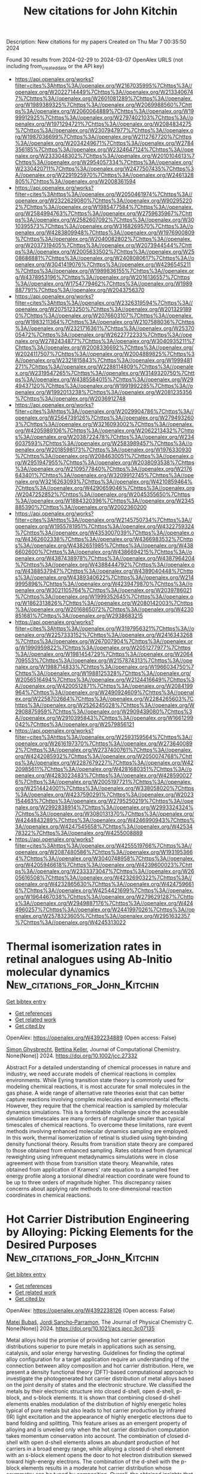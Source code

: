 #+TITLE: New citations for John Kitchin
Description: New citations for my papers
Created on Thu Mar  7 00:35:50 2024

Found 30 results from 2024-02-29 to 2024-03-07
OpenAlex URLS (not including from_created_date or the API key)
- [[https://api.openalex.org/works?filter=cites%3Ahttps%3A//openalex.org/W2167035995%7Chttps%3A//openalex.org/W2022714449%7Chttps%3A//openalex.org/W2133406747%7Chttps%3A//openalex.org/W2601081289%7Chttps%3A//openalex.org/W1989389325%7Chttps%3A//openalex.org/W2069988560%7Chttps%3A//openalex.org/W2060064889%7Chttps%3A//openalex.org/W1999912925%7Chttps%3A//openalex.org/W2797402103%7Chttps%3A//openalex.org/W1971294721%7Chttps%3A//openalex.org/W2084834275%7Chttps%3A//openalex.org/W2307947977%7Chttps%3A//openalex.org/W1987036699%7Chttps%3A//openalex.org/W2112767720%7Chttps%3A//openalex.org/W2034249671%7Chttps%3A//openalex.org/W2784356185%7Chttps%3A//openalex.org/W2324647124%7Chttps%3A//openalex.org/W2333048302%7Chttps%3A//openalex.org/W2010104613%7Chttps%3A//openalex.org/W2954057334%7Chttps%3A//openalex.org/W2330420711%7Chttps%3A//openalex.org/W2477507435%7Chttps%3A//openalex.org/W2291925970%7Chttps%3A//openalex.org/W2461328805%7Chttps%3A//openalex.org/W2008361594]]
- [[https://api.openalex.org/works?filter=cites%3Ahttps%3A//openalex.org/W2050461974%7Chttps%3A//openalex.org/W2322629080%7Chttps%3A//openalex.org/W902952202%7Chttps%3A//openalex.org/W1985477584%7Chttps%3A//openalex.org/W2584994763%7Chttps%3A//openalex.org/W2759635967%7Chttps%3A//openalex.org/W2582607092%7Chttps%3A//openalex.org/W3010395573%7Chttps%3A//openalex.org/W3168269570%7Chttps%3A//openalex.org/W4283809948%7Chttps%3A//openalex.org/W1976900809%7Chttps%3A//openalex.org/W2040082802%7Chttps%3A//openalex.org/W2037319405%7Chttps%3A//openalex.org/W2073944544%7Chttps%3A//openalex.org/W2005633502%7Chttps%3A//openalex.org/W2508686881%7Chttps%3A//openalex.org/W2408080617%7Chttps%3A//openalex.org/W3041419076%7Chttps%3A//openalex.org/W4296545211%7Chttps%3A//openalex.org/W1989836155%7Chttps%3A//openalex.org/W4378953196%7Chttps%3A//openalex.org/W2016136557%7Chttps%3A//openalex.org/W1754779462%7Chttps%3A//openalex.org/W1989887791%7Chttps%3A//openalex.org/W2043756370]]
- [[https://api.openalex.org/works?filter=cites%3Ahttps%3A//openalex.org/W2326319594%7Chttps%3A//openalex.org/W2075123250%7Chttps%3A//openalex.org/W2013291890%7Chttps%3A//openalex.org/W2076603107%7Chttps%3A//openalex.org/W1983211364%7Chttps%3A//openalex.org/W2107588036%7Chttps%3A//openalex.org/W2321716361%7Chttps%3A//openalex.org/W2537005472%7Chttps%3A//openalex.org/W2622772233%7Chttps%3A//openalex.org/W2782434877%7Chttps%3A//openalex.org/W3040935211%7Chttps%3A//openalex.org/W2008336692%7Chttps%3A//openalex.org/W2024117507%7Chttps%3A//openalex.org/W2004889825%7Chttps%3A//openalex.org/W2321815843%7Chttps%3A//openalex.org/W1999481271%7Chttps%3A//openalex.org/W2288114809%7Chttps%3A//openalex.org/W2319547265%7Chttps%3A//openalex.org/W3149320750%7Chttps%3A//openalex.org/W4385584015%7Chttps%3A//openalex.org/W2949437120%7Chttps%3A//openalex.org/W1991992285%7Chttps%3A//openalex.org/W1992013238%7Chttps%3A//openalex.org/W2081235356%7Chttps%3A//openalex.org/W2036912748]]
- [[https://api.openalex.org/works?filter=cites%3Ahttps%3A//openalex.org/W2029904786%7Chttps%3A//openalex.org/W2564739126%7Chttps%3A//openalex.org/W2794932603%7Chttps%3A//openalex.org/W3216093002%7Chttps%3A//openalex.org/W4205989106%7Chttps%3A//openalex.org/W2062213432%7Chttps%3A//openalex.org/W2038722478%7Chttps%3A//openalex.org/W2346037593%7Chttps%3A//openalex.org/W2583989457%7Chttps%3A//openalex.org/W2018598173%7Chttps%3A//openalex.org/W1976330930%7Chttps%3A//openalex.org/W2084630051%7Chttps%3A//openalex.org/W2951947955%7Chttps%3A//openalex.org/W2038093538%7Chttps%3A//openalex.org/W2109577840%7Chttps%3A//openalex.org/W2176643401%7Chttps%3A//openalex.org/W3209912745%7Chttps%3A//openalex.org/W3216263093%7Chttps%3A//openalex.org/W4210859464%7Chttps%3A//openalex.org/W4290659046%7Chttps%3A//openalex.org/W2047252852%7Chttps%3A//openalex.org/W2045355650%7Chttps%3A//openalex.org/W1884320396%7Chttps%3A//openalex.org/W2345885390%7Chttps%3A//openalex.org/W2002360200]]
- [[https://api.openalex.org/works?filter=cites%3Ahttps%3A//openalex.org/W2145750734%7Chttps%3A//openalex.org/W1955781951%7Chttps%3A//openalex.org/W4322759324%7Chttps%3A//openalex.org/W4353007039%7Chttps%3A//openalex.org/W4362602338%7Chttps%3A//openalex.org/W4366983532%7Chttps%3A//openalex.org/W4382651985%7Chttps%3A//openalex.org/W4386602600%7Chttps%3A//openalex.org/W4386694215%7Chttps%3A//openalex.org/W4387438978%7Chttps%3A//openalex.org/W4387964204%7Chttps%3A//openalex.org/W4388444792%7Chttps%3A//openalex.org/W4388537947%7Chttps%3A//openalex.org/W4389040448%7Chttps%3A//openalex.org/W4389340622%7Chttps%3A//openalex.org/W2149995896%7Chttps%3A//openalex.org/W4239479870%7Chttps%3A//openalex.org/W3021105764%7Chttps%3A//openalex.org/W2039786021%7Chttps%3A//openalex.org/W1999352645%7Chttps%3A//openalex.org/W1862313826%7Chttps%3A//openalex.org/W2080142003%7Chttps%3A//openalex.org/W2016865072%7Chttps%3A//openalex.org/W4230851681%7Chttps%3A//openalex.org/W2938683215]]
- [[https://api.openalex.org/works?filter=cites%3Ahttps%3A//openalex.org/W3197956321%7Chttps%3A//openalex.org/W2257333152%7Chttps%3A//openalex.org/W2416343268%7Chttps%3A//openalex.org/W267007904%7Chttps%3A//openalex.org/W1990959822%7Chttps%3A//openalex.org/W2051277977%7Chttps%3A//openalex.org/W1981454729%7Chttps%3A//openalex.org/W2064709553%7Chttps%3A//openalex.org/W2157874313%7Chttps%3A//openalex.org/W1988714833%7Chttps%3A//openalex.org/W1966034750%7Chttps%3A//openalex.org/W1988125328%7Chttps%3A//openalex.org/W2056516494%7Chttps%3A//openalex.org/W2124416649%7Chttps%3A//openalex.org/W4200512871%7Chttps%3A//openalex.org/W2084199964%7Chttps%3A//openalex.org/W2490924609%7Chttps%3A//openalex.org/W2258702664%7Chttps%3A//openalex.org/W2284265603%7Chttps%3A//openalex.org/W2526245028%7Chttps%3A//openalex.org/W2908875959%7Chttps%3A//openalex.org/W2909439080%7Chttps%3A//openalex.org/W2910395843%7Chttps%3A//openalex.org/W1661299042%7Chttps%3A//openalex.org/W2579856121]]
- [[https://api.openalex.org/works?filter=cites%3Ahttps%3A//openalex.org/W2593159564%7Chttps%3A//openalex.org/W2616197370%7Chttps%3A//openalex.org/W2736400892%7Chttps%3A//openalex.org/W2737400761%7Chttps%3A//openalex.org/W4242085932%7Chttps%3A//openalex.org/W2050074768%7Chttps%3A//openalex.org/W2287679227%7Chttps%3A//openalex.org/W4220985611%7Chttps%3A//openalex.org/W4281680351%7Chttps%3A//openalex.org/W4283023483%7Chttps%3A//openalex.org/W4285900276%7Chttps%3A//openalex.org/W2005197721%7Chttps%3A//openalex.org/W2514424001%7Chttps%3A//openalex.org/W338058020%7Chttps%3A//openalex.org/W4237590291%7Chttps%3A//openalex.org/W2023154463%7Chttps%3A//openalex.org/W2795250219%7Chttps%3A//openalex.org/W2992838914%7Chttps%3A//openalex.org/W2993324324%7Chttps%3A//openalex.org/W3080131370%7Chttps%3A//openalex.org/W4244843289%7Chttps%3A//openalex.org/W4246990943%7Chttps%3A//openalex.org/W4247545658%7Chttps%3A//openalex.org/W4253478322%7Chttps%3A//openalex.org/W4255008889]]
- [[https://api.openalex.org/works?filter=cites%3Ahttps%3A//openalex.org/W4255519766%7Chttps%3A//openalex.org/W2087480586%7Chttps%3A//openalex.org/W1931953664%7Chttps%3A//openalex.org/W3040748958%7Chttps%3A//openalex.org/W4205946618%7Chttps%3A//openalex.org/W4239600023%7Chttps%3A//openalex.org/W2333373047%7Chttps%3A//openalex.org/W2605616508%7Chttps%3A//openalex.org/W4232690322%7Chttps%3A//openalex.org/W4232865630%7Chttps%3A//openalex.org/W4247596616%7Chttps%3A//openalex.org/W4254421699%7Chttps%3A//openalex.org/W1964467038%7Chttps%3A//openalex.org/W2796291287%7Chttps%3A//openalex.org/W2949887176%7Chttps%3A//openalex.org/W4244960257%7Chttps%3A//openalex.org/W2441997026%7Chttps%3A//openalex.org/W2578323605%7Chttps%3A//openalex.org/W2951632357%7Chttps%3A//openalex.org/W4245313022]]

* Thermal isomerization rates in retinal analogues using Ab‐Initio molecular dynamics  :New_citations_for_John_Kitchin:
:PROPERTIES:
:UUID: https://openalex.org/W4392234889
:TOPICS: Optogenetics in Neuroscience and Biophysics Research, Fluorescence Microscopy Techniques, Photochromic Materials and Molecular Switches
:PUBLICATION_DATE: 2024-02-27
:END:    
    
[[elisp:(doi-add-bibtex-entry "https://doi.org/10.1002/jcc.27332")][Get bibtex entry]] 

- [[elisp:(progn (xref--push-markers (current-buffer) (point)) (oa--referenced-works "https://openalex.org/W4392234889"))][Get references]]
- [[elisp:(progn (xref--push-markers (current-buffer) (point)) (oa--related-works "https://openalex.org/W4392234889"))][Get related work]]
- [[elisp:(progn (xref--push-markers (current-buffer) (point)) (oa--cited-by-works "https://openalex.org/W4392234889"))][Get cited by]]

OpenAlex: https://openalex.org/W4392234889 (Open access: False)
    
[[https://openalex.org/A5014626879][Simon Ghysbrecht]], [[https://openalex.org/A5083094552][Bettina Keller]], Journal of Computational Chemistry. None(None)] 2024. https://doi.org/10.1002/jcc.27332 
     
Abstract For a detailed understanding of chemical processes in nature and industry, we need accurate models of chemical reactions in complex environments. While Eyring transition state theory is commonly used for modeling chemical reactions, it is most accurate for small molecules in the gas phase. A wide range of alternative rate theories exist that can better capture reactions involving complex molecules and environmental effects. However, they require that the chemical reaction is sampled by molecular dynamics simulations. This is a formidable challenge since the accessible simulation timescales are many orders of magnitude smaller than typical timescales of chemical reactions. To overcome these limitations, rare event methods involving enhanced molecular dynamics sampling are employed. In this work, thermal isomerization of retinal is studied using tight‐binding density functional theory. Results from transition state theory are compared to those obtained from enhanced sampling. Rates obtained from dynamical reweighting using infrequent metadynamics simulations were in close agreement with those from transition state theory. Meanwhile, rates obtained from application of Kramers' rate equation to a sampled free energy profile along a torsional dihedral reaction coordinate were found to be up to three orders of magnitude higher. This discrepancy raises concerns about applying rate methods to one‐dimensional reaction coordinates in chemical reactions.    

    

* Hot Carrier Distribution Engineering by Alloying: Picking Elements for the Desired Purposes  :New_citations_for_John_Kitchin:
:PROPERTIES:
:UUID: https://openalex.org/W4392238126
:TOPICS: Analysis and Control of Axially Moving Dynamics, Self-Reconfigurable Robotic Systems and Modular Robotics
:PUBLICATION_DATE: 2024-02-28
:END:    
    
[[elisp:(doi-add-bibtex-entry "https://doi.org/10.1021/acs.jpcc.3c07135")][Get bibtex entry]] 

- [[elisp:(progn (xref--push-markers (current-buffer) (point)) (oa--referenced-works "https://openalex.org/W4392238126"))][Get references]]
- [[elisp:(progn (xref--push-markers (current-buffer) (point)) (oa--related-works "https://openalex.org/W4392238126"))][Get related work]]
- [[elisp:(progn (xref--push-markers (current-buffer) (point)) (oa--cited-by-works "https://openalex.org/W4392238126"))][Get cited by]]

OpenAlex: https://openalex.org/W4392238126 (Open access: False)
    
[[https://openalex.org/A5028464591][Matej Bubaš]], [[https://openalex.org/A5066994155][Jordi Sancho‐Parramon]], The Journal of Physical Chemistry C. None(None)] 2024. https://doi.org/10.1021/acs.jpcc.3c07135 
     
Metal alloys hold the promise of providing hot carrier generation distributions superior to pure metals in applications such as sensing, catalysis, and solar energy harvesting. Guidelines for finding the optimal alloy configuration for a target application require an understanding of the connection between alloy composition and hot carrier distribution. Here, we present a density functional theory (DFT)-based computational approach to investigate the photogenerated hot carrier distribution of metal alloys based on the joint density of states and the electronic structure. We classified the metals by their electronic structure into closed d-shell, open d-shell, p-block, and s-block elements. It is shown that combining closed d-shell elements enables modulation of the distribution of highly energetic holes typical of pure metals but also leads to hot carrier production by infrared (IR) light excitation and the appearance of highly energetic electrons due to band folding and splitting. This feature arises as an emergent property of alloying and is unveiled only when the hot carrier distribution computation takes momentum conservation into account. The combination of closed d-shell with open d-shell elements allows an abundant production of hot carriers in a broad energy range, while alloying a closed d-shell element with an s-block element opens the door to hot electron distribution skewed toward high-energy electrons. The combination of the d-shell with the p-block elements results in a moderate hot carrier distribution whose asymmetry can be tuned by composition. Overall, the obtained insights that connect alloy composition, band structure, and resulting carrier distribution provide a toolkit to match elements in an alloy for the deliberate engineering of hot carrier distribution.    

    

* Integrated strategies on cobalt phosphides-based electrocatalysts for efficient hydrogen evolution reaction  :New_citations_for_John_Kitchin:
:PROPERTIES:
:UUID: https://openalex.org/W4392239913
:TOPICS: Electrocatalysis for Energy Conversion, Aqueous Zinc-Ion Battery Technology, Fuel Cell Membrane Technology
:PUBLICATION_DATE: 2024-02-28
:END:    
    
[[elisp:(doi-add-bibtex-entry "https://doi.org/10.1007/s42864-024-00263-3")][Get bibtex entry]] 

- [[elisp:(progn (xref--push-markers (current-buffer) (point)) (oa--referenced-works "https://openalex.org/W4392239913"))][Get references]]
- [[elisp:(progn (xref--push-markers (current-buffer) (point)) (oa--related-works "https://openalex.org/W4392239913"))][Get related work]]
- [[elisp:(progn (xref--push-markers (current-buffer) (point)) (oa--cited-by-works "https://openalex.org/W4392239913"))][Get cited by]]

OpenAlex: https://openalex.org/W4392239913 (Open access: False)
    
[[https://openalex.org/A5075537387][Thanh Dam]], [[https://openalex.org/A5068570499][Ha Huu]], Tungsten. None(None)] 2024. https://doi.org/10.1007/s42864-024-00263-3 
     
No abstract    

    

* Co/CoO heterojunction rich in oxygen vacancies introduced by O2 plasma embedded in mesoporous walls of carbon nanoboxes covered with carbon nanotubes for rechargeable zinc–air battery  :New_citations_for_John_Kitchin:
:PROPERTIES:
:UUID: https://openalex.org/W4392241194
:TOPICS: Aqueous Zinc-Ion Battery Technology, Electrocatalysis for Energy Conversion, Materials for Electrochemical Supercapacitors
:PUBLICATION_DATE: 2024-02-28
:END:    
    
[[elisp:(doi-add-bibtex-entry "https://doi.org/10.1002/cey2.457")][Get bibtex entry]] 

- [[elisp:(progn (xref--push-markers (current-buffer) (point)) (oa--referenced-works "https://openalex.org/W4392241194"))][Get references]]
- [[elisp:(progn (xref--push-markers (current-buffer) (point)) (oa--related-works "https://openalex.org/W4392241194"))][Get related work]]
- [[elisp:(progn (xref--push-markers (current-buffer) (point)) (oa--cited-by-works "https://openalex.org/W4392241194"))][Get cited by]]

OpenAlex: https://openalex.org/W4392241194 (Open access: True)
    
[[https://openalex.org/A5065074448][Leijun Ye]], [[https://openalex.org/A5037837951][Weiheng Chen]], [[https://openalex.org/A5003604997][Zhong‐Jie Jiang]], [[https://openalex.org/A5045406578][Zhongqing Jiang]], Carbon energy. None(None)] 2024. https://doi.org/10.1002/cey2.457  ([[https://onlinelibrary.wiley.com/doi/pdfdirect/10.1002/cey2.457][pdf]])
     
Abstract Herein, Co/CoO heterojunction nanoparticles (NPs) rich in oxygen vacancies embedded in mesoporous walls of nitrogen‐doped hollow carbon nanoboxes coupled with nitrogen‐doped carbon nanotubes (P–Co/CoO V @NHCNB@NCNT) are well designed through zeolite‐imidazole framework (ZIF‐67) carbonization, chemical vapor deposition, and O 2 plasma treatment. As a result, the three‐dimensional NHCNBs coupled with NCNTs and unique heterojunction with rich oxygen vacancies reduce the charge transport resistance and accelerate the catalytic reaction rate of the P–Co/CoO V @NHCNB@NCNT, and they display exceedingly good electrocatalytic performance for oxygen reduction reaction (ORR, halfwave potential [ E ORR, 1/2 = 0.855 V vs. reversible hydrogen electrode]) and oxygen evolution reaction (OER, overpotential ( η OER , 10 = 377 mV@10 mA cm −2 ), which exceeds that of the commercial Pt/C + RuO 2 and most of the formerly reported electrocatalysts. Impressively, both the aqueous and flexible foldable all‐solid‐state rechargeable zinc–air batteries (ZABs) assembled with the P–Co/CoO V @NHCNB@NCNT catalyst reveal a large maximum power density and outstanding long‐term cycling stability. First‐principles density functional theory calculations show that the formation of heterojunctions and oxygen vacancies enhances conductivity, reduces reaction energy barriers, and accelerates reaction kinetics rates. This work opens up a new avenue for the facile construction of highly active, structurally stable, and cost‐effective bifunctional catalysts for ZABs.    

    

* Site-specific reactivity of stepped Pt surfaces driven by stress release  :New_citations_for_John_Kitchin:
:PROPERTIES:
:UUID: https://openalex.org/W4392242825
:TOPICS: Physics and Chemistry of Schottky Barrier Height, Mechanical Properties of Thin Film Coatings, Atomic Layer Deposition Technology
:PUBLICATION_DATE: 2024-02-28
:END:    
    
[[elisp:(doi-add-bibtex-entry "https://doi.org/10.1038/s41586-024-07090-z")][Get bibtex entry]] 

- [[elisp:(progn (xref--push-markers (current-buffer) (point)) (oa--referenced-works "https://openalex.org/W4392242825"))][Get references]]
- [[elisp:(progn (xref--push-markers (current-buffer) (point)) (oa--related-works "https://openalex.org/W4392242825"))][Get related work]]
- [[elisp:(progn (xref--push-markers (current-buffer) (point)) (oa--cited-by-works "https://openalex.org/W4392242825"))][Get cited by]]

OpenAlex: https://openalex.org/W4392242825 (Open access: False)
    
[[https://openalex.org/A5005284448][Guangdong Liu]], [[https://openalex.org/A5077119935][Arthur J. Shih]], [[https://openalex.org/A5052875226][Hui Deng]], [[https://openalex.org/A5025668965][Kasinath Ojha]], [[https://openalex.org/A5056639915][Marc E. Rothenberg]], [[https://openalex.org/A5001987994][Mingchuan Luo]], [[https://openalex.org/A5057674638][Ian T. McCrum]], [[https://openalex.org/A5028485156][Marc T. M. Koper]], [[https://openalex.org/A5062626839][Jeffrey Greeley]], [[https://openalex.org/A5066949504][Zhenhua Zeng]], Nature. 626(8001)] 2024. https://doi.org/10.1038/s41586-024-07090-z 
     
No abstract    

    

* High-Throughput Screening of Sulfur-Resistant Catalysts for Steam Methane Reforming Using Machine Learning and Microkinetic Modeling  :New_citations_for_John_Kitchin:
:PROPERTIES:
:UUID: https://openalex.org/W4392242990
:TOPICS: Catalytic Carbon Dioxide Hydrogenation, Desulfurization Technologies for Fuels, Accelerating Materials Innovation through Informatics
:PUBLICATION_DATE: 2024-02-28
:END:    
    
[[elisp:(doi-add-bibtex-entry "https://doi.org/10.1021/acsomega.4c00119")][Get bibtex entry]] 

- [[elisp:(progn (xref--push-markers (current-buffer) (point)) (oa--referenced-works "https://openalex.org/W4392242990"))][Get references]]
- [[elisp:(progn (xref--push-markers (current-buffer) (point)) (oa--related-works "https://openalex.org/W4392242990"))][Get related work]]
- [[elisp:(progn (xref--push-markers (current-buffer) (point)) (oa--cited-by-works "https://openalex.org/W4392242990"))][Get cited by]]

OpenAlex: https://openalex.org/W4392242990 (Open access: True)
    
[[https://openalex.org/A5067925961][Siqi Wang]], [[https://openalex.org/A5094022124][Satya Saravan Kumar Kasarapu]], [[https://openalex.org/A5037760114][Peter T. Clough]], ACS Omega. None(None)] 2024. https://doi.org/10.1021/acsomega.4c00119  ([[https://pubs.acs.org/doi/pdf/10.1021/acsomega.4c00119][pdf]])
     
The catalytic activity of bimetallic catalysts for the steam methane reforming (SMR) reaction was extensively studied previously. However, the performance of these materials in the presence of sulfur-containing species is yet to be investigated. In this study, we propose a novel process aided by machine learning (ML) and microkinetic modeling for the rapid screening of sulfur-resistant bimetallic catalysts. First, various ML models were developed to predict atomic adsorption energies (C, H, O, and S) on bimetallic surfaces. Easily accessible physical and chemical properties of the metals and adsorbates were used as input features. The Ensemble learning, artificial neural network, and support vector regression models achieved the best performance with R2 values of 0.74, 0.71, and 0.70, respectively. A microkinetic model was then built based on the elementary steps of the SMR reaction. Finally, the microkinetic model, together with the atomic adsorption energies predicted by the Ensemble model, were used to screen over 500 bimetallic materials. Four Ge-based alloys (Ge3Cu1, Ge3Ni1, Ge3Co1, and Ge3Fe1) and the Ni3Cu1 alloy were identified as promising and cost-effective sulfur-resistant catalysts.    

    

* Conformational Preference of Lithium Polysulfide Clusters Li2Sx (x = 4–8) in Lithium–Sulfur Batteries  :New_citations_for_John_Kitchin:
:PROPERTIES:
:UUID: https://openalex.org/W4392243685
:TOPICS: Lithium Battery Technologies, Synthesis and Properties of Inorganic Cluster Compounds, Lithium-ion Battery Technology
:PUBLICATION_DATE: 2024-02-28
:END:    
    
[[elisp:(doi-add-bibtex-entry "https://doi.org/10.1021/acs.inorgchem.3c04537")][Get bibtex entry]] 

- [[elisp:(progn (xref--push-markers (current-buffer) (point)) (oa--referenced-works "https://openalex.org/W4392243685"))][Get references]]
- [[elisp:(progn (xref--push-markers (current-buffer) (point)) (oa--related-works "https://openalex.org/W4392243685"))][Get related work]]
- [[elisp:(progn (xref--push-markers (current-buffer) (point)) (oa--cited-by-works "https://openalex.org/W4392243685"))][Get cited by]]

OpenAlex: https://openalex.org/W4392243685 (Open access: True)
    
[[https://openalex.org/A5039690844][Xinru Peng]], [[https://openalex.org/A5001933255][Jiayao Li]], [[https://openalex.org/A5055745474][Jing-Shuang Dang]], [[https://openalex.org/A5019970428][Shiwei Yin]], [[https://openalex.org/A5021383691][Haoquan Zheng]], [[https://openalex.org/A5020628396][Changwei Wang]], [[https://openalex.org/A5011717029][Yirong Mo]], Inorganic Chemistry. None(None)] 2024. https://doi.org/10.1021/acs.inorgchem.3c04537  ([[https://pubs.acs.org/doi/pdf/10.1021/acs.inorgchem.3c04537][pdf]])
     
Structures are of fundamental importance for diverse studies of lithium polysulfide clusters, which govern the performance of lithium–sulfur batteries. The ring-like geometries were regarded as the most stable structures, but their physical origin remains elusive. In this work, we systematically explored the minimal structures of Li2Sx (x = 4–8) clusters to uncover the driving force for their conformational preferences. All low-lying isomers were generated by performing global searches using the ABCluster program, and the ionic nature of the Li···S interactions was evidenced with the energy decomposition analysis based on the block-localized wave function (BLW-ED) approach and further confirmed with the quantum theory of atoms in molecule (QTAIM). By analysis of the contributions of various energy components to the relative stability with the references of the lowest-lying isomers, the controlling factor for isomer preferences was found to be the polarization interaction. Notably, although the electrostatic interaction dominates the binding energies, it contributes favorably to the relative stabilities of most isomers. The Li+···Li+ distance is identified as the key geometrical parameter that correlates with the strength of the polarization of the Sx2– fragment imposed by the Li+ cations. Further BLW-ED analyses reveal that the cooperativity of the Li+ cations primarily determines the relative strength of the polarization.    

    

* Designing interphases for highly reversible aqueous zinc batteries  :New_citations_for_John_Kitchin:
:PROPERTIES:
:UUID: https://openalex.org/W4392246535
:TOPICS: Aqueous Zinc-Ion Battery Technology, Lithium-ion Battery Management in Electric Vehicles, Lithium Battery Technologies
:PUBLICATION_DATE: 2024-02-01
:END:    
    
[[elisp:(doi-add-bibtex-entry "https://doi.org/10.1016/j.joule.2024.02.002")][Get bibtex entry]] 

- [[elisp:(progn (xref--push-markers (current-buffer) (point)) (oa--referenced-works "https://openalex.org/W4392246535"))][Get references]]
- [[elisp:(progn (xref--push-markers (current-buffer) (point)) (oa--related-works "https://openalex.org/W4392246535"))][Get related work]]
- [[elisp:(progn (xref--push-markers (current-buffer) (point)) (oa--cited-by-works "https://openalex.org/W4392246535"))][Get cited by]]

OpenAlex: https://openalex.org/W4392246535 (Open access: False)
    
[[https://openalex.org/A5067308140][Glenn Pastel]], [[https://openalex.org/A5056536827][Travis P. Pollard]], [[https://openalex.org/A5000510528][Qian Liu]], [[https://openalex.org/A5030128551][Sydney N. Lavan]], [[https://openalex.org/A5071622179][Qiancheng Zhu]], [[https://openalex.org/A5003801942][Rongzhong Jiang]], [[https://openalex.org/A5087790946][Lin Ma]], [[https://openalex.org/A5046520763][Justin G. Connell]], [[https://openalex.org/A5042561977][Oleg Borodin]], [[https://openalex.org/A5066321829][Marshall A. Schroeder]], [[https://openalex.org/A5089644488][Zhengcheng Zhang]], [[https://openalex.org/A5076139079][Ke Xu]], Joule. None(None)] 2024. https://doi.org/10.1016/j.joule.2024.02.002 
     
Summary Recent efforts to improve zinc metal anode reversibility in aqueous electrolytes have primarily focused on tailoring Zn2+ solvation. We propose a complementary approach to directly engineer the anode interphase with the help of two co-cations. The designed organic co-cations offer distinct improvements: a partially fluorinated pyrrolidinium cation effectively suppresses parasitic reactions such as hydrogen evolution (<6 μA cm−2), while an ether-functionalized ammonium cation inhibits dendrite formation (almost 10 Ah cm−2 cumulative capacity, >1 year, Zn||Zn). Only 3 wt % of the co-cation combination enables full utilization of a 5-mAh cm−2 reservoir with over 99% Coulombic efficiency and 1,000 cycles with 20% reservoir utilization. We further validate this concept in Zn metal batteries with various cathode chemistries (O2, polyaniline, and HNaV6O16), and we have achieved significant enhancements in performance. This suggests co-cations are a promising and universal approach to improve metal anode reversibility across emerging battery chemistries.    

    

* Nitrogen doping of mesoporous carbon enhances deuterium evolution performance of supported Pd nanoparticles  :New_citations_for_John_Kitchin:
:PROPERTIES:
:UUID: https://openalex.org/W4392246613
:TOPICS: Ammonia Synthesis and Electrocatalysis, Deuterium Incorporation in Pharmaceutical Research, Materials and Methods for Hydrogen Storage
:PUBLICATION_DATE: 2024-02-01
:END:    
    
[[elisp:(doi-add-bibtex-entry "https://doi.org/10.1016/j.ces.2024.119951")][Get bibtex entry]] 

- [[elisp:(progn (xref--push-markers (current-buffer) (point)) (oa--referenced-works "https://openalex.org/W4392246613"))][Get references]]
- [[elisp:(progn (xref--push-markers (current-buffer) (point)) (oa--related-works "https://openalex.org/W4392246613"))][Get related work]]
- [[elisp:(progn (xref--push-markers (current-buffer) (point)) (oa--cited-by-works "https://openalex.org/W4392246613"))][Get cited by]]

OpenAlex: https://openalex.org/W4392246613 (Open access: False)
    
[[https://openalex.org/A5077399656][Liangbin Shao]], [[https://openalex.org/A5028624613][Shuofeng Yuan]], [[https://openalex.org/A5026429037][Yanfeng Li]], [[https://openalex.org/A5023282481][Chenghang Jiang]], [[https://openalex.org/A5059216111][Yuanan Li]], [[https://openalex.org/A5034380692][Shijie Zhang]], [[https://openalex.org/A5012309357][Jianguo Wang]], Chemical Engineering Science. None(None)] 2024. https://doi.org/10.1016/j.ces.2024.119951 
     
In deuterium evolution reaction (DER), the strong D-O bond results in suboptimal performance of traditional Pt-based hydrogen evolution reaction (HER) catalysts, a rarely addressed issue. As a potential replacement of Pt, Pd is usually less active in DER/HER. Herein, we demonstrate superior activity and stability of Pd nanoparticles effected by controlled metal-support interaction with nitrogen-doped porous carbon (N-PC). The Pd/N-PC catalyst exhibited ultralow overpotentials of 40.6 mV (4.1 mV) and 42.5 mV (15.5 mV) at 10 mA cm−2 in 1 M NaOD (NaOH) and 0.5 M D2SO4 (H2SO4), respectively, outperforming commercial Pt/C by up to 11 times in terms of mass-normalized activity. Altered strength of H/D adsorption, large active surface area, and optimized synergistic effects between Pd and nitrogen sites were found responsible for the enhanced activity. This work provides guidance on the development of high-performance Pd-based electrocatalysts and serves as a reference for future study on DER.    

    

* Evading the efficiency-voltage trade-off in magnesium air battery via a novel active learning framework  :New_citations_for_John_Kitchin:
:PROPERTIES:
:UUID: https://openalex.org/W4392246791
:TOPICS: Lithium-ion Battery Technology, Memristive Devices for Neuromorphic Computing, Accelerating Materials Innovation through Informatics
:PUBLICATION_DATE: 2024-02-01
:END:    
    
[[elisp:(doi-add-bibtex-entry "https://doi.org/10.1016/j.apsusc.2024.159806")][Get bibtex entry]] 

- [[elisp:(progn (xref--push-markers (current-buffer) (point)) (oa--referenced-works "https://openalex.org/W4392246791"))][Get references]]
- [[elisp:(progn (xref--push-markers (current-buffer) (point)) (oa--related-works "https://openalex.org/W4392246791"))][Get related work]]
- [[elisp:(progn (xref--push-markers (current-buffer) (point)) (oa--cited-by-works "https://openalex.org/W4392246791"))][Get cited by]]

OpenAlex: https://openalex.org/W4392246791 (Open access: False)
    
[[https://openalex.org/A5009196094][Hao Liang]], [[https://openalex.org/A5061810778][Kang Yang]], [[https://openalex.org/A5083745556][Chenchen Zhao]], [[https://openalex.org/A5037457789][ChuanYao Zhai]], [[https://openalex.org/A5020415149][Liang Wu]], [[https://openalex.org/A5036743148][Wenbo Du]], Applied Surface Science. None(None)] 2024. https://doi.org/10.1016/j.apsusc.2024.159806 
     
Reconciling the inherent trade-off between anodic efficiency and discharge voltage in the design of high-energy-density magnesium-air (Mg-air) batteries has been a persistent challenge. Herein, we propose a pioneering active learning strategy that integrates physically motivated variables, machine learning, exploration of the Pareto front, experimental data feedback, and generated data feedback for the purpose of designing magnesium anodes. Within an extensive compositional space (∼350,000 possibilities), we have pinpointed a novel alloy, Mg-1Ga-1Ca-0.5In, exhibiting exceptional performance with high efficiency (64 ± 5.5 % at 1 mA cm−2, 64 ± 0.5 % at 10 mA cm−2) and high voltage (1.80 ± 0.00 V at 1 mA cm−2, 1.57 ± 0.01 V at 10 mA cm−2), surpassing conventional methods of alloying. Subsequent experiments and density functional theory (DFT) calculations have unveiled that the outstanding performance of Mg-1Ga-1Ca-0.5In stems from “grain boundary activation” induced by active second phases and “intra-grain inhibition” resulting from the orbital hybridization between solute atoms and Mg atoms. This study provides a novel research paradigm and offers valuable insights for the further development of high-performance Mg-air batteries.    

    

* Effect of molybdenum doping Zn-Co spinel oxide microspheres for efficient electrocatalytic hydrogen production in alkaline media and study supported by DFT  :New_citations_for_John_Kitchin:
:PROPERTIES:
:UUID: https://openalex.org/W4392247631
:TOPICS: Electrocatalysis for Energy Conversion, Aqueous Zinc-Ion Battery Technology, Formation and Properties of Nanocrystals and Nanostructures
:PUBLICATION_DATE: 2024-02-01
:END:    
    
[[elisp:(doi-add-bibtex-entry "https://doi.org/10.1016/j.nanoso.2024.101108")][Get bibtex entry]] 

- [[elisp:(progn (xref--push-markers (current-buffer) (point)) (oa--referenced-works "https://openalex.org/W4392247631"))][Get references]]
- [[elisp:(progn (xref--push-markers (current-buffer) (point)) (oa--related-works "https://openalex.org/W4392247631"))][Get related work]]
- [[elisp:(progn (xref--push-markers (current-buffer) (point)) (oa--cited-by-works "https://openalex.org/W4392247631"))][Get cited by]]

OpenAlex: https://openalex.org/W4392247631 (Open access: False)
    
[[https://openalex.org/A5093841931][Refah Saad Alkhaldi]], [[https://openalex.org/A5041189347][Abbas Saeed Hakeem]], [[https://openalex.org/A5036419502][Abdul Zeeshan Khan]], [[https://openalex.org/A5078286184][Mohamed Jaffer Sadiq Mohamed]], [[https://openalex.org/A5029666833][S. Çalışkan]], [[https://openalex.org/A5091143578][M.A. Almessiere]], [[https://openalex.org/A5036513734][A. Baykal]], [[https://openalex.org/A5036395971][Y. Slimani]], Nano-Structures and Nano-Objects. 37(None)] 2024. https://doi.org/10.1016/j.nanoso.2024.101108 
     
The rational design of efficient transition metal-based electrocatalysts for the hydrogen evolution reaction (HER) is critical for the water-splitting process. Industrial water-alkali electrolysis requires large current densities at low overpotentials, which are always limited by the intrinsic activity. Here, ZnCo2−xMoxO4 (x ≤ 0.10) spinel oxide microsphere electrocatalysts were synthesized for the process in alkaline media. Mo doping in the ZnCo2O4 crystal structure enhanced the active sites, which were responsible for the enhancement in the HER process. The ZnCo2−xMoxO4 (x = 0.06) electrocatalyst exhibited exceptional HER activity, as evidenced by an overpotential of 195 mV, Tafel slope of 81.4 mVs−1 and high stability for 40 h with 1000 cycles linear sweep voltammetry. The surface and electrochemical characterization revealed that 6% Mo-doping exhibits improved the HER activity due to a significantly higher electrochemical surface area and accelerated charge transfer kinetics at the semiconductor electrolyte interface. Density functional theory (DFT) for exploring and explaining the effect of the Mo dopants on the HER activity elucidated that hydrogen and water molecules are adsorbed on the surface of the Mo-doped ZnCo2O4 slab structures. The results show that Mo dopants enhance the chemical activity, due to water adsorption, and HER activity for enhanced electrocatalytic processes. This work provides a new insight into low-metal-cost materials for efficient and durable HER electrocatalysts and successfully showcases the catalyst model for a detailed mechanistic insight into the HER process.    

    

* A stepwise thermal migration for inducing copper nanoparticles to boost oxygen reduction activity of single-atomic copper sites  :New_citations_for_John_Kitchin:
:PROPERTIES:
:UUID: https://openalex.org/W4392263473
:TOPICS: Electrocatalysis for Energy Conversion, Aqueous Zinc-Ion Battery Technology, Memristive Devices for Neuromorphic Computing
:PUBLICATION_DATE: 2024-04-01
:END:    
    
[[elisp:(doi-add-bibtex-entry "https://doi.org/10.1016/j.nxmate.2024.100162")][Get bibtex entry]] 

- [[elisp:(progn (xref--push-markers (current-buffer) (point)) (oa--referenced-works "https://openalex.org/W4392263473"))][Get references]]
- [[elisp:(progn (xref--push-markers (current-buffer) (point)) (oa--related-works "https://openalex.org/W4392263473"))][Get related work]]
- [[elisp:(progn (xref--push-markers (current-buffer) (point)) (oa--cited-by-works "https://openalex.org/W4392263473"))][Get cited by]]

OpenAlex: https://openalex.org/W4392263473 (Open access: True)
    
[[https://openalex.org/A5001627190][Tianhong Zhao]], [[https://openalex.org/A5039794673][Lu Yang]], [[https://openalex.org/A5055685777][Xian Wu]], [[https://openalex.org/A5084123126][Xiaoming Gao]], [[https://openalex.org/A5089034237][Ru Huang]], [[https://openalex.org/A5066331345][Zhaochen Wang]], [[https://openalex.org/A5066181483][Yongsheng Ou]], [[https://openalex.org/A5090366404][Peixun Li]], [[https://openalex.org/A5083371477][Jiong Zhang]], [[https://openalex.org/A5089107493][Xiongcong Guan]], [[https://openalex.org/A5071009977][Yunfeng Zhan]], [[https://openalex.org/A5032141232][Xiufeng Tang]], [[https://openalex.org/A5072807879][Hui Meng]], Next Materials. 3(None)] 2024. https://doi.org/10.1016/j.nxmate.2024.100162 
     
Although single-atom M-N-C electrocatalysts have demonstrated their potential in metal-air batteries and fuel cells, their activity for oxygen reduction reaction (ORR) needs to be further improved. Regulating the electronic structure of M-Nx single sites to accelerate the activity and simultaneously directly identify the enhancement mechanisms is highly desirable but remains a challenge. Here we propose a stepwise thermal migration strategy to in situ introducing Cu nanoparticles (Cu-NPs) adjacent to single atoms Cu (Cu-SAs) confined into hierarchically porous carbon. The optimization of the electronic structure of the Cu-Nx site by adjacent Cu nanoparticles is confirmed by both enhanced ORR activity and theoretical calculations. The optimized CuSA-NP@NC exhibits a more positive half-wave potential (0.870 V) than CuSA@NC (0.842 V) and superior stability with an 86.6% ORR current retention after 24 hours of chronoamperometric test in alkaline electrolyte. When utilized as an air cathode in rechargeable Zn-air batteries, CuSA-NP@NC displays a high-power density of 224.1 mWcm−2 and a specific capacity of 802.0 mAh g−1. Theoretical calculations demonstrate that the introduction of Cu-NPs endows the Cu-N4 site with an enriched electron density, which optimizes the adsorption/desorption of ORR intermediates on the Cu-N4 sites. This work reports an effective way and provides insights into the ORR activity improvement of single-atom electrocatalysts.    

    

* High throughput screening for electrocatalysts for nitrogen reduction reaction using metal-doped bilayer borophene: A combined approach of DFT and machine learning  :New_citations_for_John_Kitchin:
:PROPERTIES:
:UUID: https://openalex.org/W4392265500
:TOPICS: Ammonia Synthesis and Electrocatalysis, Materials and Methods for Hydrogen Storage, Photocatalytic Materials for Solar Energy Conversion
:PUBLICATION_DATE: 2024-03-01
:END:    
    
[[elisp:(doi-add-bibtex-entry "https://doi.org/10.1016/j.mcat.2024.113972")][Get bibtex entry]] 

- [[elisp:(progn (xref--push-markers (current-buffer) (point)) (oa--referenced-works "https://openalex.org/W4392265500"))][Get references]]
- [[elisp:(progn (xref--push-markers (current-buffer) (point)) (oa--related-works "https://openalex.org/W4392265500"))][Get related work]]
- [[elisp:(progn (xref--push-markers (current-buffer) (point)) (oa--cited-by-works "https://openalex.org/W4392265500"))][Get cited by]]

OpenAlex: https://openalex.org/W4392265500 (Open access: False)
    
[[https://openalex.org/A5063253432][Chen Chen]], [[https://openalex.org/A5016005359][Bo Xiao]], [[https://openalex.org/A5044900042][Zhongwei Li]], [[https://openalex.org/A5001434589][Wenzuo Li]], [[https://openalex.org/A5072036068][Qingzhong Li]], [[https://openalex.org/A5027164593][Xiaohui Yu]], Molecular Catalysis. 557(None)] 2024. https://doi.org/10.1016/j.mcat.2024.113972 
     
NH3 plays an important role in industrial production, while it is still a challenge to develop a promising catalyst for NH3 synthesis. In particular, the metal borides have attracted much attention because of their excellent catalyst performances towards N2. In this paper, we have theoretically studied the N2 reduction reaction (NRR) by employing the transition metal (TM = Co, Cr, Cu, Fe, Mn, Mo, Ni, Sc, Ti, V, Zn, Nb, Pd, Rh, Ru or Zr) doped bilayer borophene (BB). After the screening, it is found that Sc-doped BB (Sc@BB) exhibits excellent NRR performance with the limiting potential of -0.43 V, and the hydrogen evolution reaction (HER) could be well suppressed. The limiting potential could be further improved into -0.40 V by applying 0.30 % uniaxial strains to the system. In addition, the machine learning method was employed to understand the catalytic mechanism, the results revealed that the NRR performance of TM@BB is strongly related to the inherent properties of TM atoms, such as the d-electron number, electronegativity, first ionization energy, atomic radius, and atomic number. Therefore, our paper not only proposed a promising electrocatalyst for NRR, but also further extend the application of transition metal-boron based two dimensional materials in NRR.    

    

* Highly active late second-row transition metals loaded B12P12 nanocages as bifunctional single atom catalysts toward hydrogen and oxygen evolution reactions  :New_citations_for_John_Kitchin:
:PROPERTIES:
:UUID: https://openalex.org/W4392267384
:TOPICS: Synthesis and Properties of Boron-based Materials, Accelerating Materials Innovation through Informatics, Two-Dimensional Transition Metal Carbides and Nitrides (MXenes)
:PUBLICATION_DATE: 2024-04-01
:END:    
    
[[elisp:(doi-add-bibtex-entry "https://doi.org/10.1016/j.ijhydene.2024.02.294")][Get bibtex entry]] 

- [[elisp:(progn (xref--push-markers (current-buffer) (point)) (oa--referenced-works "https://openalex.org/W4392267384"))][Get references]]
- [[elisp:(progn (xref--push-markers (current-buffer) (point)) (oa--related-works "https://openalex.org/W4392267384"))][Get related work]]
- [[elisp:(progn (xref--push-markers (current-buffer) (point)) (oa--cited-by-works "https://openalex.org/W4392267384"))][Get cited by]]

OpenAlex: https://openalex.org/W4392267384 (Open access: False)
    
[[https://openalex.org/A5088673435][Abdulrahman Allangawi]], [[https://openalex.org/A5036596256][Khurshid Ayub]], [[https://openalex.org/A5084837992][Mazhar Amjad Gilani]], [[https://openalex.org/A5046815580][Abdulla Ebrahim]], [[https://openalex.org/A5024263703][Muhammad Imran]], [[https://openalex.org/A5088375413][Tariq Mahmood]], International Journal of Hydrogen Energy. 61(None)] 2024. https://doi.org/10.1016/j.ijhydene.2024.02.294 
     
To fully realize the potential of hydrogen and oxygen production via the electrochemical water splitting process, single atom catalysts (SACs) are recently proposed and applied with high metal % utilization. In this regard, we have designed and examined the suitability of late second-row transition metal (TM) loaded B12P12 nanocages as SACs for the water splitting reaction. The viability of the designed electrocatalysts has been evaluated based on density functional theory (DFT) calculations. Outstandingly, the Rh@B12P12 SACs revealed high stability (Eint = −2.73 eV), which ensures that the Rh atoms can maintain single atom dispersion throughout extended periods and can withstand harsh catalytic conditions. In addition, the Rh@B12P12 SACs showed excellent catalytic activity as a bifunctional electrocatalyst (ΔGH = 0.17 eV & ηOER = 0.61 V) for both the hydrogen and oxygen evolution reactions (HER & OER, respectively). We hope that this study demonstrates the applicability of TM doped nanocage SACs as potential electrocatalysts.    

    

* 2D Ge2Se2P4 Monolayer: A Versatile Photocatalyst for Sustainable Water Splitting  :New_citations_for_John_Kitchin:
:PROPERTIES:
:UUID: https://openalex.org/W4392286337
:TOPICS: Photocatalytic Materials for Solar Energy Conversion, Two-Dimensional Materials, Two-Dimensional Transition Metal Carbides and Nitrides (MXenes)
:PUBLICATION_DATE: 2024-02-29
:END:    
    
[[elisp:(doi-add-bibtex-entry "https://doi.org/10.1021/acs.jpcc.3c07237")][Get bibtex entry]] 

- [[elisp:(progn (xref--push-markers (current-buffer) (point)) (oa--referenced-works "https://openalex.org/W4392286337"))][Get references]]
- [[elisp:(progn (xref--push-markers (current-buffer) (point)) (oa--related-works "https://openalex.org/W4392286337"))][Get related work]]
- [[elisp:(progn (xref--push-markers (current-buffer) (point)) (oa--cited-by-works "https://openalex.org/W4392286337"))][Get cited by]]

OpenAlex: https://openalex.org/W4392286337 (Open access: False)
    
[[https://openalex.org/A5017773373][Tuan V. Vu]], [[https://openalex.org/A5080470564][Nguyen N. Hieu]], [[https://openalex.org/A5041707620][Dat D. Vo]], [[https://openalex.org/A5000637794][A.I. Kartamyshev]], [[https://openalex.org/A5014591962][Hien D. Tong]], [[https://openalex.org/A5085566730][Thuat T. Trinh]], [[https://openalex.org/A5023492471][Vo Khuong Dien]], [[https://openalex.org/A5009289774][Zakaryae Haman]], [[https://openalex.org/A5054711582][Poulumi Dey]], [[https://openalex.org/A5023894442][Nabil Khossossi]], The Journal of Physical Chemistry C. None(None)] 2024. https://doi.org/10.1021/acs.jpcc.3c07237 
     
This study aims to identify photo-/electrocatalysts that can enhance the oxygen evolution reaction (OER), hydrogen evolution reaction (HER), and oxygen reduction reaction (ORR), which are of utmost importance in electro-/photochemical energy systems, such as solar energy, fuel cells, water electrolyzers, or metal-air batteries. Our study focused on investigating the 2D Ge2Se2P4 monolayer and found that it exhibits a bifunctional photocatalyst with a very high solar-to-hydrogen efficiency. The two-dimensional (2D) Ge2Se2P4 monolayer has superior HER activity compared to that of most 2D materials, and it also outperforms the reference catalysts IrO2(110) and Pt(111) in terms of low overpotential values for ORR and OER mechanisms. Such superior catalytic performance in the 2D Ge2Se2P4 monolayer can be attributed to its electron states, charge transfer process, and suitable band alignments referring to normal hydrogen electrodes. Overall, the study suggests that the Ge2Se2P4 monolayer could be an excellent bifunctional catalyst for advancing photo-/electrochemical energy systems.    

    

* Recent advances in morphology control of platinum catalysts toward oxygen reduction reaction  :New_citations_for_John_Kitchin:
:PROPERTIES:
:UUID: https://openalex.org/W4392291311
:TOPICS: Electrocatalysis for Energy Conversion, Catalytic Nanomaterials, Memristive Devices for Neuromorphic Computing
:PUBLICATION_DATE: 2024-02-25
:END:    
    
[[elisp:(doi-add-bibtex-entry "https://doi.org/10.1007/s11708-024-0929-5")][Get bibtex entry]] 

- [[elisp:(progn (xref--push-markers (current-buffer) (point)) (oa--referenced-works "https://openalex.org/W4392291311"))][Get references]]
- [[elisp:(progn (xref--push-markers (current-buffer) (point)) (oa--related-works "https://openalex.org/W4392291311"))][Get related work]]
- [[elisp:(progn (xref--push-markers (current-buffer) (point)) (oa--cited-by-works "https://openalex.org/W4392291311"))][Get cited by]]

OpenAlex: https://openalex.org/W4392291311 (Open access: False)
    
[[https://openalex.org/A5006139423][Shun Chen]], [[https://openalex.org/A5034160514][Yanru Liu]], [[https://openalex.org/A5018484678][Xiaogang Fu]], [[https://openalex.org/A5076161961][Wanglei Wang]], Frontiers in Energy. None(None)] 2024. https://doi.org/10.1007/s11708-024-0929-5 
     
No abstract    

    

* Strain engineering of Pt-based electrocatalysts for oxygen reaction reduction  :New_citations_for_John_Kitchin:
:PROPERTIES:
:UUID: https://openalex.org/W4392292641
:TOPICS: Electrocatalysis for Energy Conversion, Fuel Cell Membrane Technology, Aqueous Zinc-Ion Battery Technology
:PUBLICATION_DATE: 2024-02-22
:END:    
    
[[elisp:(doi-add-bibtex-entry "https://doi.org/10.1007/s11708-024-0932-x")][Get bibtex entry]] 

- [[elisp:(progn (xref--push-markers (current-buffer) (point)) (oa--referenced-works "https://openalex.org/W4392292641"))][Get references]]
- [[elisp:(progn (xref--push-markers (current-buffer) (point)) (oa--related-works "https://openalex.org/W4392292641"))][Get related work]]
- [[elisp:(progn (xref--push-markers (current-buffer) (point)) (oa--cited-by-works "https://openalex.org/W4392292641"))][Get cited by]]

OpenAlex: https://openalex.org/W4392292641 (Open access: False)
    
[[https://openalex.org/A5046913976][Zeyu Wang]], [[https://openalex.org/A5034160514][Yanru Liu]], [[https://openalex.org/A5039291898][Shun Chen]], [[https://openalex.org/A5034122750][Yun Zheng]], [[https://openalex.org/A5018484678][Xiaogang Fu]], [[https://openalex.org/A5086664284][Yan Zhang]], [[https://openalex.org/A5076161961][Wanglei Wang]], Frontiers in Energy. None(None)] 2024. https://doi.org/10.1007/s11708-024-0932-x 
     
No abstract    

    

* Naturally Inspired Heme-Like Chemistries for the Oxygen Reduction Reaction: Going Beyond Platinum Group Metals in Proton Exchange Membrane Fuel Cell Catalysis  :New_citations_for_John_Kitchin:
:PROPERTIES:
:UUID: https://openalex.org/W4392311708
:TOPICS: Electrocatalysis for Energy Conversion, Fuel Cell Membrane Technology, Electrochemical Reduction of CO2 to Fuels
:PUBLICATION_DATE: 2024-01-01
:END:    
    
[[elisp:(doi-add-bibtex-entry "https://doi.org/10.1007/978-3-031-42700-8_17")][Get bibtex entry]] 

- [[elisp:(progn (xref--push-markers (current-buffer) (point)) (oa--referenced-works "https://openalex.org/W4392311708"))][Get references]]
- [[elisp:(progn (xref--push-markers (current-buffer) (point)) (oa--related-works "https://openalex.org/W4392311708"))][Get related work]]
- [[elisp:(progn (xref--push-markers (current-buffer) (point)) (oa--cited-by-works "https://openalex.org/W4392311708"))][Get cited by]]

OpenAlex: https://openalex.org/W4392311708 (Open access: False)
    
[[https://openalex.org/A5008822868][Robin J. White]], Springer eBooks. None(None)] 2024. https://doi.org/10.1007/978-3-031-42700-8_17 
     
No abstract    

    

* Establishing theoretical landscapes of identifying electrocatalysts for urea synthesis via dispersed dual-metals anchored on Ti2CO2 MXene  :New_citations_for_John_Kitchin:
:PROPERTIES:
:UUID: https://openalex.org/W4392337669
:TOPICS: Ammonia Synthesis and Electrocatalysis, Two-Dimensional Transition Metal Carbides and Nitrides (MXenes), Photocatalytic Materials for Solar Energy Conversion
:PUBLICATION_DATE: 2024-06-01
:END:    
    
[[elisp:(doi-add-bibtex-entry "https://doi.org/10.1016/j.fuel.2024.131280")][Get bibtex entry]] 

- [[elisp:(progn (xref--push-markers (current-buffer) (point)) (oa--referenced-works "https://openalex.org/W4392337669"))][Get references]]
- [[elisp:(progn (xref--push-markers (current-buffer) (point)) (oa--related-works "https://openalex.org/W4392337669"))][Get related work]]
- [[elisp:(progn (xref--push-markers (current-buffer) (point)) (oa--cited-by-works "https://openalex.org/W4392337669"))][Get cited by]]

OpenAlex: https://openalex.org/W4392337669 (Open access: False)
    
[[https://openalex.org/A5044003326][Jinyou Zhong]], [[https://openalex.org/A5047060524][Dongyue Gao]], [[https://openalex.org/A5038819103][Zhe Liu]], [[https://openalex.org/A5068984271][Yadong Yu]], [[https://openalex.org/A5076272314][Chao Yu]], [[https://openalex.org/A5054091259][Yi Fang]], [[https://openalex.org/A5024736552][Jianming Lin]], [[https://openalex.org/A5022913125][Chengchun Tang]], [[https://openalex.org/A5069736534][Zhonglu Guo]], Fuel. 366(None)] 2024. https://doi.org/10.1016/j.fuel.2024.131280 
     
Urea synthesis via electrochemical CN coupling reaction holds great promise as a sustainable alternative to its industrial production, in which the efficient electrocatalysts that can facilitate the activation of inert N2 molecules and the following CN coupling are still in lack. Herein, we employ density-functional theory (DFT) to establish a theoretical landscape of dispersed dual-metals anchored on Ti2CO2 MXene (M2@Ti2CO2 and MM'@Ti2CO2) as electrocatalysts for urea synthesis. By calculating the Gibbs free energy diagrams of urea electrosynthesis, we find that there are three typical uphill steps, including the CN coupling step and the last two hydrogenation reactions. To efficiently screen electrocatalysts, we propose a criterion that Gibbs free energy differences are all less than 0.50 eV (ΔG < 0.5 eV) for these three uphill steps. As a result, five promising electrocatalysts for urea synthesis are screened out from 28 stable systems, in which VMn@Ti2CO2 exhibits ultra-low limiting potential (−0.26 V) as well as significant inhibition of competitive reactions. Moreover, ΔG values of the three uphill steps have been linearly fitted to obtain their corresponding principle descriptors. Meanwhile, the effective ranges of these descriptors are also established, including bond length of chemisorbed *N2 (1.16 Å < lNN < 1.23 Å), adsorption energies of *NHCONH and *NH2CONH2 (−6.1 eV < Ead (*NHCONH) < -5.3 eV and −0.3 eV < Ead (*NH2CONH2) < 0.2 eV), respectively. This study not only indicates that dispersed dual-metals anchored on Ti2CO2 MXene can serve as efficient active sites for urea electrosynthesis but also defines descriptors and their effective ranges for high-throughput screening of electrocatalysts.    

    

* Porous C3N4 nanosheet supported Au single atoms as an efficient catalyst for enhanced photoreduction of CO2 to CO  :New_citations_for_John_Kitchin:
:PROPERTIES:
:UUID: https://openalex.org/W4392344081
:TOPICS: Photocatalytic Materials for Solar Energy Conversion, Gas Sensing Technology and Materials, Formation and Properties of Nanocrystals and Nanostructures
:PUBLICATION_DATE: 2024-03-01
:END:    
    
[[elisp:(doi-add-bibtex-entry "https://doi.org/10.1016/j.jcat.2024.115405")][Get bibtex entry]] 

- [[elisp:(progn (xref--push-markers (current-buffer) (point)) (oa--referenced-works "https://openalex.org/W4392344081"))][Get references]]
- [[elisp:(progn (xref--push-markers (current-buffer) (point)) (oa--related-works "https://openalex.org/W4392344081"))][Get related work]]
- [[elisp:(progn (xref--push-markers (current-buffer) (point)) (oa--cited-by-works "https://openalex.org/W4392344081"))][Get cited by]]

OpenAlex: https://openalex.org/W4392344081 (Open access: False)
    
[[https://openalex.org/A5063771437][Shan Hu]], [[https://openalex.org/A5029175633][Panzhe Qiao]], [[https://openalex.org/A5043618047][Zixin Liu]], [[https://openalex.org/A5087335378][Xueli Zhang]], [[https://openalex.org/A5059228420][Fangyuan Zhang]], [[https://openalex.org/A5034469896][Jinhua Ye]], [[https://openalex.org/A5028808540][Defa Wang]], Journal of Catalysis. None(None)] 2024. https://doi.org/10.1016/j.jcat.2024.115405 
     
Artificial photosynthesis utilizing solar energy to convert carbon dioxide (CO2) and water (H2O) into fuels and high-value chemicals offers a promising technology for mitigating energy consumption and environmental pollution. However, the development of efficient photocatalysts with high product selectivity remains a big challenge due to the sluggish dynamic transfer of photogenerated charge carriers. Herein, porous C3N4 nanosheet supported Au single atoms photocatalyst (Au1@CN) with Au–N4 coordination is fabricated via a facile “impregnation + freeze-drying” process. The as-synthesized Au1@CN exhibits efficient and stable CO2 photoreduction activity with a CO evolution rate of 0.58 μmol h–1 (amount of catalyst: 10 mg), CO selectivity of 94%, and a turnover frequency (TOF) of 10.0 h–1 using H2O as the reductant, which exceed most previous works on C3N4-based single-atom photocatalysts for CO2 reduction. Experimental studies and density functional theory (DFT) calculations reveal that the unique Au–N4 coordination promotes the dynamic transfer of photogenerated charge carriers, facilitates the adsorption/activation of CO2 molecules and generation of *COOH intermediate, thereby significantly enhancing the CO2 photoreduction activity with high CO selectivity. This study demonstrates an effective strategy for the design of M–N4 coordinated single-atom catalyst toward efficient and selective photoreduction of CO2 to CO.    

    

* Improving the rigor and reproducibility of catalyst testing and evaluation in the laboratory  :New_citations_for_John_Kitchin:
:PROPERTIES:
:UUID: https://openalex.org/W4392347465
:TOPICS: Accelerating Materials Innovation through Informatics, Catalytic Nanomaterials, Catalytic Dehydrogenation of Light Alkanes
:PUBLICATION_DATE: 2024-03-01
:END:    
    
[[elisp:(doi-add-bibtex-entry "https://doi.org/10.1016/j.jcat.2024.115408")][Get bibtex entry]] 

- [[elisp:(progn (xref--push-markers (current-buffer) (point)) (oa--referenced-works "https://openalex.org/W4392347465"))][Get references]]
- [[elisp:(progn (xref--push-markers (current-buffer) (point)) (oa--related-works "https://openalex.org/W4392347465"))][Get related work]]
- [[elisp:(progn (xref--push-markers (current-buffer) (point)) (oa--cited-by-works "https://openalex.org/W4392347465"))][Get cited by]]

OpenAlex: https://openalex.org/W4392347465 (Open access: False)
    
[[https://openalex.org/A5062793974][David W. Flaherty]], [[https://openalex.org/A5019481513][Aditya Bhan]], Journal of Catalysis. None(None)] 2024. https://doi.org/10.1016/j.jcat.2024.115408 
     
Experimental testing and evaluation of catalysts in reactors is a central feature of fundamental catalysis science and reaction engineering. Measurements must be reproducible and interpretable to provide evidence for mechanistic studies or structure–function relationships, or to yield robust and intrinsically meaningful parameters to enable reactor scale-up and process development. Consequently, catalysis practitioners should seek to plan and perform catalyst testing in a manner that distinguishes between the intrinsic chemical kinetics governed by the catalyst and hydrodynamic, transport, and deactivation processes introduced by the form of the catalyst, the reactor vessel, and the nature of the contacting fluid. We highlight the importance of clear testing procedures for both the individual practitioner and the catalysis community and then discuss the sources and methods to address key sources of artifacts in catalyst testing. We organize sections in the form of questions practitioners should ask themselves when planning a catalyst testing campaign. This article references the original literature but also recasts the catalyst testing procedure in the form of a workflow diagram and illustrated depictions of the control experiments implemented within our laboratories to minimize the occurrence of artifacts. The content reflects our collective knowledge in the design, set up, and use of laboratory scale reactors for catalyst testing.    

    

* Modelling atomic and nanoscale structure in the silicon–oxygen system through active machine learning  :New_citations_for_John_Kitchin:
:PROPERTIES:
:UUID: https://openalex.org/W4392348184
:TOPICS: Atomic Layer Deposition Technology, Emergent Phenomena at Oxide Interfaces, Surface Analysis and Electron Spectroscopy Techniques
:PUBLICATION_DATE: 2024-03-02
:END:    
    
[[elisp:(doi-add-bibtex-entry "https://doi.org/10.1038/s41467-024-45840-9")][Get bibtex entry]] 

- [[elisp:(progn (xref--push-markers (current-buffer) (point)) (oa--referenced-works "https://openalex.org/W4392348184"))][Get references]]
- [[elisp:(progn (xref--push-markers (current-buffer) (point)) (oa--related-works "https://openalex.org/W4392348184"))][Get related work]]
- [[elisp:(progn (xref--push-markers (current-buffer) (point)) (oa--cited-by-works "https://openalex.org/W4392348184"))][Get cited by]]

OpenAlex: https://openalex.org/W4392348184 (Open access: True)
    
[[https://openalex.org/A5045551910][Linus C. Erhard]], [[https://openalex.org/A5039763582][Jochen Rohrer]], [[https://openalex.org/A5020304363][Karsten Albe]], [[https://openalex.org/A5055231928][Volker L. Deringer]], Nature Communications. 15(1)] 2024. https://doi.org/10.1038/s41467-024-45840-9  ([[https://www.nature.com/articles/s41467-024-45840-9.pdf][pdf]])
     
Abstract Silicon–oxygen compounds are among the most important ones in the natural sciences, occurring as building blocks in minerals and being used in semiconductors and catalysis. Beyond the well-known silicon dioxide, there are phases with different stoichiometric composition and nanostructured composites. One of the key challenges in understanding the Si–O system is therefore to accurately account for its nanoscale heterogeneity beyond the length scale of individual atoms. Here we show that a unified computational description of the full Si–O system is indeed possible, based on atomistic machine learning coupled to an active-learning workflow. We showcase applications to very-high-pressure silica, to surfaces and aerogels, and to the structure of amorphous silicon monoxide. In a wider context, our work illustrates how structural complexity in functional materials beyond the atomic and few-nanometre length scales can be captured with active machine learning.    

    

* Fe-N doped Carbon Materials from Oily Sludge as Electrocatalysts for Alkaline Oxygen Reduction Reaction.  :New_citations_for_John_Kitchin:
:PROPERTIES:
:UUID: https://openalex.org/W4392348978
:TOPICS: Electrocatalysis for Energy Conversion, Fuel Cell Membrane Technology, Aqueous Zinc-Ion Battery Technology
:PUBLICATION_DATE: 2024-03-01
:END:    
    
[[elisp:(doi-add-bibtex-entry "https://doi.org/10.1016/j.electacta.2024.144045")][Get bibtex entry]] 

- [[elisp:(progn (xref--push-markers (current-buffer) (point)) (oa--referenced-works "https://openalex.org/W4392348978"))][Get references]]
- [[elisp:(progn (xref--push-markers (current-buffer) (point)) (oa--related-works "https://openalex.org/W4392348978"))][Get related work]]
- [[elisp:(progn (xref--push-markers (current-buffer) (point)) (oa--cited-by-works "https://openalex.org/W4392348978"))][Get cited by]]

OpenAlex: https://openalex.org/W4392348978 (Open access: True)
    
[[https://openalex.org/A5088184590][Sheryll B. Jerez]], [[https://openalex.org/A5003894169][Angus Pedersen]], [[https://openalex.org/A5049708715][María Ventura]], [[https://openalex.org/A5003655668][Lorenzo Mazzoli]], [[https://openalex.org/A5014810241][M.I. Pariente]], [[https://openalex.org/A5075732110][Maria‐Magdalena Titirici]], [[https://openalex.org/A5083093419][Juan A. Melero]], [[https://openalex.org/A5082815896][Jesús Barrio]], Electrochimica Acta. None(None)] 2024. https://doi.org/10.1016/j.electacta.2024.144045 
     
Alkaline oxygen reduction reaction (ORR) presents an important role for energy conversion technologies and requires the development of an efficient electrocatalyst. Pt-based catalysts provide suitable activity; however, Pt production accessibility and high costs create hurdles to their commercial implementation. Fe coordinated within N-doped carbon materials (Fe-N-C) are a promising alternative due to their high ORR catalytic activity, although the currently commercially available Fe-N-C materials rely on harsh synthetic protocols which can lead to increased environmental impacts. In this work we target this issue by taking advantage of an oily sludge waste currently generated in refineries to synthesize Fe-N-C materials, thus, avoiding the environmental impact caused by the management of this waste. The solid particles within oily sludge, which present a high concentration of C and Fe, were combined by different nitrogen sources and pyrolyzed at high temperatures. The prepared materials present a hierarchical pore structure with surface areas up to 547 m2 g−1. X-ray photoelectron spectroscopy analysis found that the impregnation of N using phenanthroline promotes the formation of pyridinic-N structures, which enhances the ORR performance compared to melamine doping. Additional doping of Fe with phenanthroline results in an ORR mass activity of 1.23±0.04 A gFeNC−1 at 0.9 VRHE, iR-free in a rotating disc electrode (0.1 M KOH). This catalyst also shows a lower relative loss in activity at 0.9 VRHE after 8,000 cycles in O2-saturated conditions compared to a commercial FeNC catalyst, PMF D14401, (-63.5 vs -69%, respectively), demonstrating promise as a cheap and simple route to Fe-N-C catalysts for alkaline ORR.    

    

* Optimized W-d Band Configuration in Porous Sodium Tungsten Bronze Octahedron Enabling Pt-Like and Wide-pH Hydrogen Evolution  :New_citations_for_John_Kitchin:
:PROPERTIES:
:UUID: https://openalex.org/W4392349745
:TOPICS: Electrocatalysis for Energy Conversion, Fuel Cell Membrane Technology, Advanced Materials for Smart Windows
:PUBLICATION_DATE: 2024-03-01
:END:    
    
[[elisp:(doi-add-bibtex-entry "https://doi.org/10.1016/j.nanoen.2024.109442")][Get bibtex entry]] 

- [[elisp:(progn (xref--push-markers (current-buffer) (point)) (oa--referenced-works "https://openalex.org/W4392349745"))][Get references]]
- [[elisp:(progn (xref--push-markers (current-buffer) (point)) (oa--related-works "https://openalex.org/W4392349745"))][Get related work]]
- [[elisp:(progn (xref--push-markers (current-buffer) (point)) (oa--cited-by-works "https://openalex.org/W4392349745"))][Get cited by]]

OpenAlex: https://openalex.org/W4392349745 (Open access: False)
    
[[https://openalex.org/A5082352652][Guangbo Liu]], [[https://openalex.org/A5014930190][Shukun Liu]], [[https://openalex.org/A5030639368][Xiaolei Li]], [[https://openalex.org/A5076998755][Honghao Lv]], [[https://openalex.org/A5047266782][Qinghua He]], [[https://openalex.org/A5070455617][Qinghao Quan]], [[https://openalex.org/A5059844724][Huasen Lu]], [[https://openalex.org/A5048010832][Xuejing Cui]], [[https://openalex.org/A5042502565][Xin Zhou]], [[https://openalex.org/A5002722827][Luhua Jiang]], [[https://openalex.org/A5052910310][Jieshan Qiu]], Nano Energy. None(None)] 2024. https://doi.org/10.1016/j.nanoen.2024.109442 
     
Metal d-band configuration is decisive to the interaction of metals with reactants and intermediates, therefore often governs the catalytic activity. Herein, we for the first time demonstrate a family of alkali tungsten bronzes (MxWO3, M = Na, K, Rb, Cs and 0<x<1) for efficient hydrogen evolution reaction (HER) by modulating the W-d band configuration. Experimental and theoretical investigations on the newly-reported alkali tungsten bronzes reveal a linear relationship between the W-5d band center and the HER activity. Guided by this, the introduciton of sodium ions endows NaxWO3 with optimized electronic structure and W-d band configuration, leading to not only superior charge-transfer ability but also promoted H2O adsorption/dissociation kinetics and moderate hydrogen adsorption energy for wide-pH HER. As a result, NaxWO3 exhibits Pt-like activity in a wide-pH range, delivering an overpotential as low as 37, 48 and 226 mV at 10 mA cm-2 in acid, alkaline and neutral seawater, respectively. This work provides the first insight into the role of alkali metal ions in tungsten bronzes towasrds HER, which thus is expected to open up a new class of non-precious metal-based electrocatalysts for the HER and other energy storage and conversion reactions.    

    

* Computational Study of Oxygen Evolution Reaction on Flat and Stepped Surfaces of Strontium Titanate  :New_citations_for_John_Kitchin:
:PROPERTIES:
:UUID: https://openalex.org/W4392350128
:TOPICS: Emergent Phenomena at Oxide Interfaces, Solid Oxide Fuel Cells, Catalytic Dehydrogenation of Light Alkanes
:PUBLICATION_DATE: 2024-03-01
:END:    
    
[[elisp:(doi-add-bibtex-entry "https://doi.org/10.1016/j.cattod.2024.114609")][Get bibtex entry]] 

- [[elisp:(progn (xref--push-markers (current-buffer) (point)) (oa--referenced-works "https://openalex.org/W4392350128"))][Get references]]
- [[elisp:(progn (xref--push-markers (current-buffer) (point)) (oa--related-works "https://openalex.org/W4392350128"))][Get related work]]
- [[elisp:(progn (xref--push-markers (current-buffer) (point)) (oa--cited-by-works "https://openalex.org/W4392350128"))][Get cited by]]

OpenAlex: https://openalex.org/W4392350128 (Open access: False)
    
[[https://openalex.org/A5024831781][Maksim Sokolov]], [[https://openalex.org/A5063495259][Yuri A. Mastrikov]], [[https://openalex.org/A5035011242][Dmitry Bocharov]], [[https://openalex.org/A5039961910][Veera Krasnenko]], [[https://openalex.org/A5038309311][G. Zvejnieks]], [[https://openalex.org/A5004991965][Kai S. Exner]], [[https://openalex.org/A5009091089][E. A. Kotomin]], Catalysis Today. None(None)] 2024. https://doi.org/10.1016/j.cattod.2024.114609 
     
Oxygen evolution reaction (OER) is reconciled with the bottleneck in hydrogen production via photo- or electrocatalytic water splitting. One of the remedies to overcome this shortcoming is to develop catalytically efficient anode materials. Strontium titanate (STO) is a potential candidate for the OER by referring to recent experimental reports on enhanced photocatalytic activity of faceted nanoparticles. In this paper, we perform electronic structure calculations in the density functional theory approximation to study the OER on flat and stepped surfaces, such as encountered in nano-sized STO. We demonstrate that stepped surfaces reveal higher OER activity than flat surfaces, which is consistent with experimental data. We also observe partial breaking of OER scaling relation on stepped surfaces, albeit this does not necessarily cause higher catalytic activity. Finally, we propose recommendations for thorough implementation of zero-point energy calculations as the calculation method may impact the free-energy landscape of the OER.    

    

* Machine-Learning-Driven High-Throughput Screening of Transition-Metal Atom Intercalated g-C3N4/MX2 (M = Mo, W; X = S, Se, Te) Heterostructures for the Hydrogen Evolution Reaction  :New_citations_for_John_Kitchin:
:PROPERTIES:
:UUID: https://openalex.org/W4392381981
:TOPICS: Accelerating Materials Innovation through Informatics, Synthesis and Properties of Inorganic Cluster Compounds, Photocatalytic Materials for Solar Energy Conversion
:PUBLICATION_DATE: 2024-03-04
:END:    
    
[[elisp:(doi-add-bibtex-entry "https://doi.org/10.1021/acsami.3c17389")][Get bibtex entry]] 

- [[elisp:(progn (xref--push-markers (current-buffer) (point)) (oa--referenced-works "https://openalex.org/W4392381981"))][Get references]]
- [[elisp:(progn (xref--push-markers (current-buffer) (point)) (oa--related-works "https://openalex.org/W4392381981"))][Get related work]]
- [[elisp:(progn (xref--push-markers (current-buffer) (point)) (oa--cited-by-works "https://openalex.org/W4392381981"))][Get cited by]]

OpenAlex: https://openalex.org/W4392381981 (Open access: False)
    
[[https://openalex.org/A5008388762][M. V. Jyothirmai]], [[https://openalex.org/A5094050446][Roshini Dantuluri]], [[https://openalex.org/A5000668703][Priyanka Sinha]], [[https://openalex.org/A5068866911][B. M. Abraham]], [[https://openalex.org/A5045526503][Jayant K. Singh]], ACS Applied Materials & Interfaces. None(None)] 2024. https://doi.org/10.1021/acsami.3c17389 
     
Rising global energy demand, accompanied by environmental concerns linked to conventional fossil fuels, necessitates a shift toward cleaner and sustainable alternatives. This study focuses on the machine-learning (ML)-driven high-throughput screening of transition-metal (TM) atom intercalated g-C3N4/MX2 (M = Mo, W; X = S, Se, Te) heterostructures to unravel the rich landscape of possibilities for enhancing the hydrogen evolution reaction (HER) activity. The stability of the heterostructures and the intercalation within the substrates are verified through adhesion and binding energies, showcasing the significant impact of chalcogenide selection on the interaction properties. Based on hydrogen adsorption Gibbs free energy (ΔGH) computed via density functional theory (DFT) calculations, several ML models were evaluated, particularly random forest regression (RFR) emerges as a robust tool in predicting HER activity with a low mean absolute error (MAE) of 0.118 eV, thereby paving the way for accelerated catalyst screening. The Shapley Additive exPlanation (SHAP) analysis elucidates pivotal descriptors that influence the HER activity, including hydrogen adsorption on the C site (HC), MX layer (HMX), S site (HS), and intercalation of TM atoms at the N site (IN). Overall, our integrated approach utilizing DFT and ML effectively identifies hydrogen adsorption on the N site (site-3) of g-C3N4 as a pivotal active site, showcasing exceptional HER activity in heterostructures intercalated with Sc and Ti, underscoring their potential for advancing catalytic performance.    

    

* Virtual Metrology in Semiconductor Manufacturing: Current Status and Future Prospects  :New_citations_for_John_Kitchin:
:PROPERTIES:
:UUID: https://openalex.org/W4392245039
:TOPICS: Failure Analysis of Integrated Circuits, Chemical Mechanical Polishing in Microelectronics Manufacturing, Fabric Defect Detection in Industrial Applications
:PUBLICATION_DATE: 2024-02-01
:END:    
    
[[elisp:(doi-add-bibtex-entry "https://doi.org/10.1016/j.eswa.2024.123559")][Get bibtex entry]] 

- [[elisp:(progn (xref--push-markers (current-buffer) (point)) (oa--referenced-works "https://openalex.org/W4392245039"))][Get references]]
- [[elisp:(progn (xref--push-markers (current-buffer) (point)) (oa--related-works "https://openalex.org/W4392245039"))][Get related work]]
- [[elisp:(progn (xref--push-markers (current-buffer) (point)) (oa--cited-by-works "https://openalex.org/W4392245039"))][Get cited by]]

OpenAlex: https://openalex.org/W4392245039 (Open access: False)
    
[[https://openalex.org/A5062180294][Varad Maitra]], [[https://openalex.org/A5030799449][Yutai Su]], [[https://openalex.org/A5089303903][Jing Shi]], Expert Systems with Applications. None(None)] 2024. https://doi.org/10.1016/j.eswa.2024.123559 
     
Advanced Process Control (APC) has become an increasingly pressing issue for the semiconductor industry, particularly in the new era of sub-5nm process technology. To minimize human input in analyzing equipment state and output quality, Virtual Metrology (VM), one such incredibly reliable and resource-saving APC tool built on artificial intelligence and machine learning techniques, was introduced as an aide to real metrology and is aimed at predicting semiconductor product quality based on equipment status/process variables and sampled actual metrology. In this paper, VM efforts for semiconductor manufacturing applications are, for the first time, systematically reviewed. Based on comprehensive mining of literature, a generic architecture for semiconductor VM is presented, and the general requirements are discussed. Moreover, the state-of-the-art VM works for prominent processes involved in semiconductor manufacturing are surveyed, and the unique contributions of those VM predictive works are summarized and compared. Nevertheless, VM is still in its infancy stage, and there are significant hurdles that prevent wider VM implementation and acceptance in semiconductor industry. In this end, a critical analysis is provided to reveal the research gaps and discuss the challenges, such that further research can be simulated in the future. It is hoped that this work could illuminate researchers to understand the needs and future directions towards developing VM technology for semiconductor processes.    

    

* Theoretical Study of Hydrogen Desorption on the Ni(100) Surface Through Simulated Temperature Programmed Desorption Spectra  :New_citations_for_John_Kitchin:
:PROPERTIES:
:UUID: https://openalex.org/W4392301768
:TOPICS: Advancements in Density Functional Theory, Catalytic Nanomaterials, Ice Nucleation and Melting Phenomena
:PUBLICATION_DATE: 2024-02-01
:END:    
    
[[elisp:(doi-add-bibtex-entry "https://doi.org/10.1016/j.susc.2024.122467")][Get bibtex entry]] 

- [[elisp:(progn (xref--push-markers (current-buffer) (point)) (oa--referenced-works "https://openalex.org/W4392301768"))][Get references]]
- [[elisp:(progn (xref--push-markers (current-buffer) (point)) (oa--related-works "https://openalex.org/W4392301768"))][Get related work]]
- [[elisp:(progn (xref--push-markers (current-buffer) (point)) (oa--cited-by-works "https://openalex.org/W4392301768"))][Get cited by]]

OpenAlex: https://openalex.org/W4392301768 (Open access: False)
    
[[https://openalex.org/A5021934029][Xiaojing Liu]], [[https://openalex.org/A5025923651][Qiang Fu]], [[https://openalex.org/A5010495866][Xiangjian Shen]], Surface Science. None(None)] 2024. https://doi.org/10.1016/j.susc.2024.122467 
     
Nickel has been widely used as heterogeneous catalysts in important reactions such as dehydrogenation and steam reforming, where the desorption of H2 molecules is one of the key steps. Herein, based on density functional theory calculations, we have simulated the temperature programmed desorption (TPD) spectra of hydrogen (H) on the Ni(100) surface using the mean-field approximation and a new H-H dimer desorption method. Zero-point energy corrections are also considered. It is found that the centered-peaks of TPD obtained from simulations are in good agreement with the previous experimental results. However, the centered-peak position moves in an opposite direction to the experiments as atomic hydrogen coverage increases. We have systematically investigated the effects of the interaction between adsorbed H atoms and the diffusion of H atoms on the peak shifts, and found that they are not responsible for the experimentally observed leftward shift of the TPD peak. We then propose and confirm that the presence of subsurface H atoms plays a key role in the leftward peak shift. This work refines the interpretation of H2 TPD spectra and contributes to the understanding of microscopic behaviors of H atoms on the Ni(100) surface.    

    

* Alloys innovation through machine learning: a statistical literature review  :New_citations_for_John_Kitchin:
:PROPERTIES:
:UUID: https://openalex.org/W4392374346
:TOPICS: Accelerating Materials Innovation through Informatics, Additive Manufacturing of Metallic Components, Atom Probe Tomography Research
:PUBLICATION_DATE: 2024-03-04
:END:    
    
[[elisp:(doi-add-bibtex-entry "https://doi.org/10.1080/27660400.2024.2326305")][Get bibtex entry]] 

- [[elisp:(progn (xref--push-markers (current-buffer) (point)) (oa--referenced-works "https://openalex.org/W4392374346"))][Get references]]
- [[elisp:(progn (xref--push-markers (current-buffer) (point)) (oa--related-works "https://openalex.org/W4392374346"))][Get related work]]
- [[elisp:(progn (xref--push-markers (current-buffer) (point)) (oa--cited-by-works "https://openalex.org/W4392374346"))][Get cited by]]

OpenAlex: https://openalex.org/W4392374346 (Open access: True)
    
[[https://openalex.org/A5031460608][Alireza Valizadeh]], [[https://openalex.org/A5076268103][Ryoji Sahara]], [[https://openalex.org/A5070022204][Maaouia Souissi]], Science and Technology of Advanced Materials: Methods. None(None)] 2024. https://doi.org/10.1080/27660400.2024.2326305  ([[https://www.tandfonline.com/doi/pdf/10.1080/27660400.2024.2326305?needAccess=true][pdf]])
     
This review systematically analyzes over 200 publications to explore the growing role of data-driven methods and their potential benefits in accelerating alloy development. The review presents a comprehensive overview of different aspects of alloy innovation by machine learning and other computational approaches used in recent years. These methods harness the power of advanced simulation techniques and data analytics to expedite materials’ discovery, predict properties, and optimize performance. Through analysis, significant trends and disparities within the data discerned, while highlighting previously overlooked research gaps, thus underscoring areas that require further exploration. Machine Learning techniques are widely applied across various alloys, with a pronounced emphasis on steel and High Entropy Alloys. Notably, researchers primarily investigate the physical, mechanical, and catalytic properties of materials. In terms of methodology, while 68% of the examined papers rely on a single machine learning model, the remainder employ a range of 2 to 12 models, with Neural Network being the most prevalent choice. However, a notable concern arises as 53% of these papers do not share their dataset, and a staggering 81% do not provide access to their code. Paramount importance of adopting a systematic approach when scrutinizing machine learning methodologies is underscored. Analysis shows lack of consistency and diversity in the methods employed by researchers in the field of alloy development, highlighting the potential for improvement through standardization. The critical analysis of the literature not only reveals prevailing trends and patterns but also shines a light on the inherent limitations within the traditional trial-and-error paradigm.    

    

* Physics-Guided Dual Self-Supervised Learning for Structure-Based Material Property Prediction  :New_citations_for_John_Kitchin:
:PROPERTIES:
:UUID: https://openalex.org/W4392474382
:TOPICS: Accelerating Materials Innovation through Informatics, Hydrogen Embrittlement in Metals and Alloys, Powder Diffraction Analysis
:PUBLICATION_DATE: 2024-03-05
:END:    
    
[[elisp:(doi-add-bibtex-entry "https://doi.org/10.1021/acs.jpclett.4c00100")][Get bibtex entry]] 

- [[elisp:(progn (xref--push-markers (current-buffer) (point)) (oa--referenced-works "https://openalex.org/W4392474382"))][Get references]]
- [[elisp:(progn (xref--push-markers (current-buffer) (point)) (oa--related-works "https://openalex.org/W4392474382"))][Get related work]]
- [[elisp:(progn (xref--push-markers (current-buffer) (point)) (oa--cited-by-works "https://openalex.org/W4392474382"))][Get cited by]]

OpenAlex: https://openalex.org/W4392474382 (Open access: False)
    
[[https://openalex.org/A5048652419][Nihang Fu]], [[https://openalex.org/A5025355763][Lai Wei]], [[https://openalex.org/A5060537711][Jianjun Hu]], The Journal of Physical Chemistry Letters. None(None)] 2024. https://doi.org/10.1021/acs.jpclett.4c00100 
     
Deep learning models have been widely used for high-performance material property prediction. However, training such models usually requires a large amount of labeled data, which are usually unavailable. Self-supervised learning (SSL) methods have been proposed to address this data scarcity issue. Herein, we present DSSL, a physics-guided dual SSL framework, for graph neural network-based material property prediction, which combines node masking-based generative SSL with atomic coordinate perturbation-based contrastive SSL strategies to capture local and global information about input crystals. Moreover, we achieve physics-guided pretraining by using the macroproperty (e.g., elasticity)-related microproperty prediction of atomic stiffness as an additional pretext task. We pretrain our DSSL model on the Materials Project database and fine-tune it with 10 material property data sets. The experimental results demonstrate that teaching neural networks some physics using the SSL strategy can afford ≤26.89% performance improvement compared to that of the baseline models.    

    
